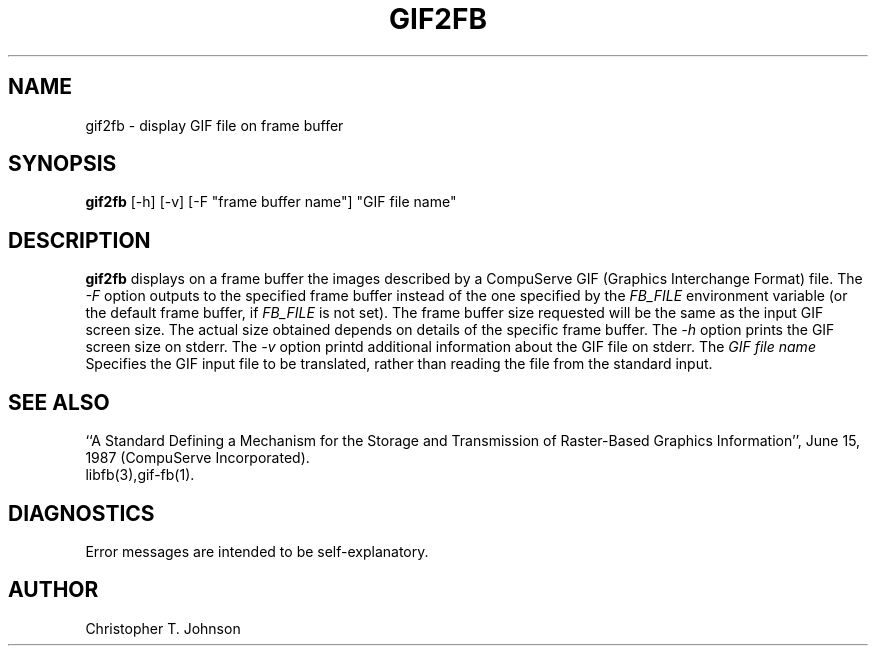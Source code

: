 .TH GIF2FB 1 BRL-CAD
.\"                       G I F 2 F B . 1
.\" BRL-CAD
.\"
.\" Copyright (c) 2005-2011 United States Government as represented by
.\" the U.S. Army Research Laboratory.
.\"
.\" Redistribution and use in source (Docbook format) and 'compiled'
.\" forms (PDF, PostScript, HTML, RTF, etc), with or without
.\" modification, are permitted provided that the following conditions
.\" are met:
.\"
.\" 1. Redistributions of source code (Docbook format) must retain the
.\" above copyright notice, this list of conditions and the following
.\" disclaimer.
.\"
.\" 2. Redistributions in compiled form (transformed to other DTDs,
.\" converted to PDF, PostScript, HTML, RTF, and other formats) must
.\" reproduce the above copyright notice, this list of conditions and
.\" the following disclaimer in the documentation and/or other
.\" materials provided with the distribution.
.\"
.\" 3. The name of the author may not be used to endorse or promote
.\" products derived from this documentation without specific prior
.\" written permission.
.\"
.\" THIS DOCUMENTATION IS PROVIDED BY THE AUTHOR AS IS'' AND ANY
.\" EXPRESS OR IMPLIED WARRANTIES, INCLUDING, BUT NOT LIMITED TO, THE
.\" IMPLIED WARRANTIES OF MERCHANTABILITY AND FITNESS FOR A PARTICULAR
.\" PURPOSE ARE DISCLAIMED. IN NO EVENT SHALL THE AUTHOR BE LIABLE FOR
.\" ANY DIRECT, INDIRECT, INCIDENTAL, SPECIAL, EXEMPLARY, OR
.\" CONSEQUENTIAL DAMAGES (INCLUDING, BUT NOT LIMITED TO, PROCUREMENT
.\" OF SUBSTITUTE GOODS OR SERVICES; LOSS OF USE, DATA, OR PROFITS; OR
.\" BUSINESS INTERRUPTION) HOWEVER CAUSED AND ON ANY THEORY OF
.\" LIABILITY, WHETHER IN CONTRACT, STRICT LIABILITY, OR TORT
.\" (INCLUDING NEGLIGENCE OR OTHERWISE) ARISING IN ANY WAY OUT OF THE
.\" USE OF THIS DOCUMENTATION, EVEN IF ADVISED OF THE POSSIBILITY OF
.\" SUCH DAMAGE.
.\"
.\".\".\"
.SH NAME
gif2fb \- display GIF file on frame buffer
.SH SYNOPSIS
.B gif2fb
[-h] [-v] [-F "frame buffer name"] "GIF file name"
.SH DESCRIPTION
.B gif2fb
displays on a frame buffer the images described by a
CompuServe GIF (Graphics Interchange Format) file.
The
.I -F
option outputs to the specified frame buffer
instead of the one specified by the
.I FB_FILE
environment variable
(or the default frame buffer, if
.I FB_FILE
is not set).
The frame buffer size requested will be the same as
the input GIF screen size.
The actual size obtained depends on details of the specific frame buffer.
The
.I -h
option prints the GIF screen size on stderr. The
.I -v
option printd additional information about the GIF file on stderr.
The
.I "GIF file name"
Specifies the GIF input file to be translated,
rather than reading the file from the standard input.
.SH "SEE ALSO"
``A Standard Defining a Mechanism for the Storage and Transmission of
Raster-Based Graphics Information'',
June 15, 1987 (CompuServe Incorporated).
.br
libfb(3),gif-fb(1).
.SH DIAGNOSTICS
Error messages are intended to be self-explanatory.
.SH AUTHOR
Christopher T. Johnson
